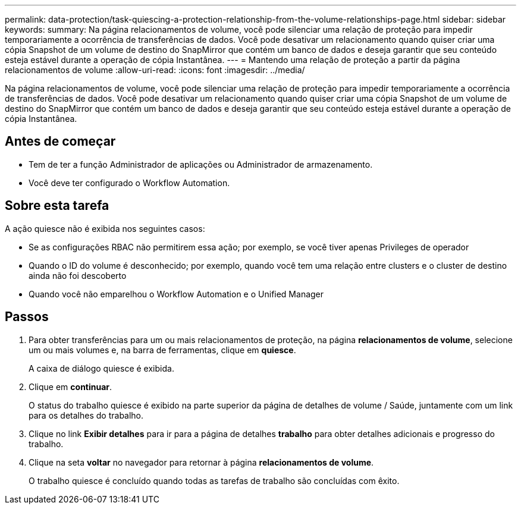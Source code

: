 ---
permalink: data-protection/task-quiescing-a-protection-relationship-from-the-volume-relationships-page.html 
sidebar: sidebar 
keywords:  
summary: Na página relacionamentos de volume, você pode silenciar uma relação de proteção para impedir temporariamente a ocorrência de transferências de dados. Você pode desativar um relacionamento quando quiser criar uma cópia Snapshot de um volume de destino do SnapMirror que contém um banco de dados e deseja garantir que seu conteúdo esteja estável durante a operação de cópia Instantânea. 
---
= Mantendo uma relação de proteção a partir da página relacionamentos de volume
:allow-uri-read: 
:icons: font
:imagesdir: ../media/


[role="lead"]
Na página relacionamentos de volume, você pode silenciar uma relação de proteção para impedir temporariamente a ocorrência de transferências de dados. Você pode desativar um relacionamento quando quiser criar uma cópia Snapshot de um volume de destino do SnapMirror que contém um banco de dados e deseja garantir que seu conteúdo esteja estável durante a operação de cópia Instantânea.



== Antes de começar

* Tem de ter a função Administrador de aplicações ou Administrador de armazenamento.
* Você deve ter configurado o Workflow Automation.




== Sobre esta tarefa

A ação quiesce não é exibida nos seguintes casos:

* Se as configurações RBAC não permitirem essa ação; por exemplo, se você tiver apenas Privileges de operador
* Quando o ID do volume é desconhecido; por exemplo, quando você tem uma relação entre clusters e o cluster de destino ainda não foi descoberto
* Quando você não emparelhou o Workflow Automation e o Unified Manager




== Passos

. Para obter transferências para um ou mais relacionamentos de proteção, na página *relacionamentos de volume*, selecione um ou mais volumes e, na barra de ferramentas, clique em *quiesce*.
+
A caixa de diálogo quiesce é exibida.

. Clique em *continuar*.
+
O status do trabalho quiesce é exibido na parte superior da página de detalhes de volume / Saúde, juntamente com um link para os detalhes do trabalho.

. Clique no link *Exibir detalhes* para ir para a página de detalhes *trabalho* para obter detalhes adicionais e progresso do trabalho.
. Clique na seta *voltar* no navegador para retornar à página *relacionamentos de volume*.
+
O trabalho quiesce é concluído quando todas as tarefas de trabalho são concluídas com êxito.


